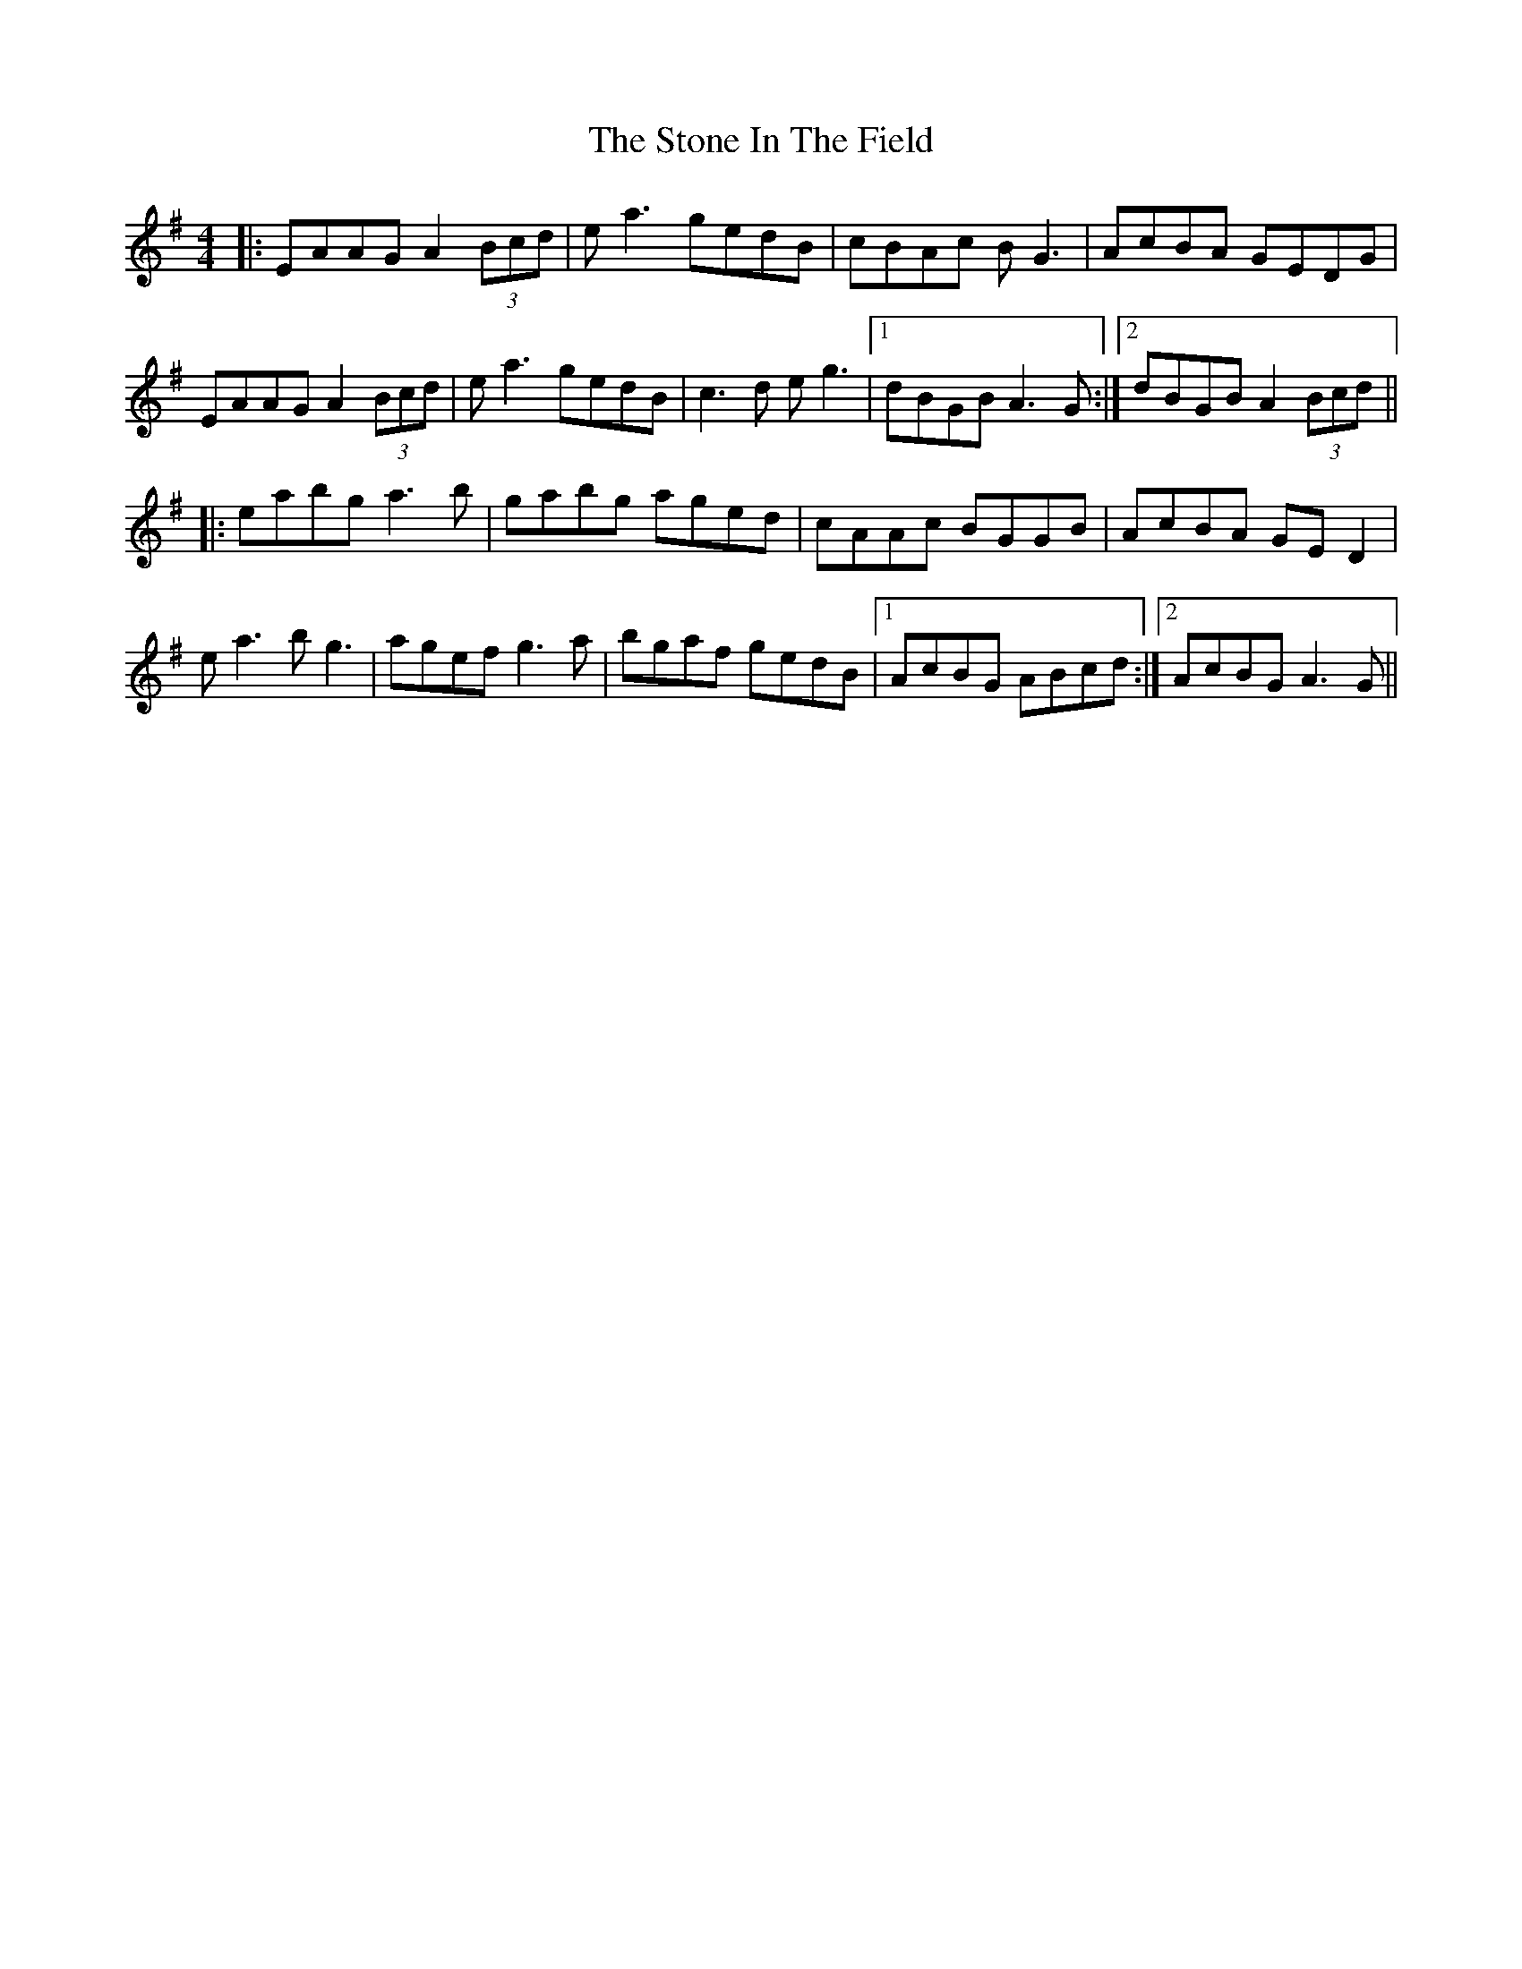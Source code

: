 X: 38586
T: Stone In The Field, The
R: reel
M: 4/4
K: Adorian
|:EAAG A2 (3Bcd|ea3 gedB|cBAc BG3|AcBA GEDG|
EAAG A2 (3Bcd|ea3 gedB|c3d eg3|1 dBGB A3G:|2 dBGB A2 (3Bcd||
|:eabg a3b|gabg aged|cAAc BGGB|AcBA GE D2|
ea3 bg3|agef g3a|bgaf gedB|1 AcBG ABcd:|2 AcBG A3G||

